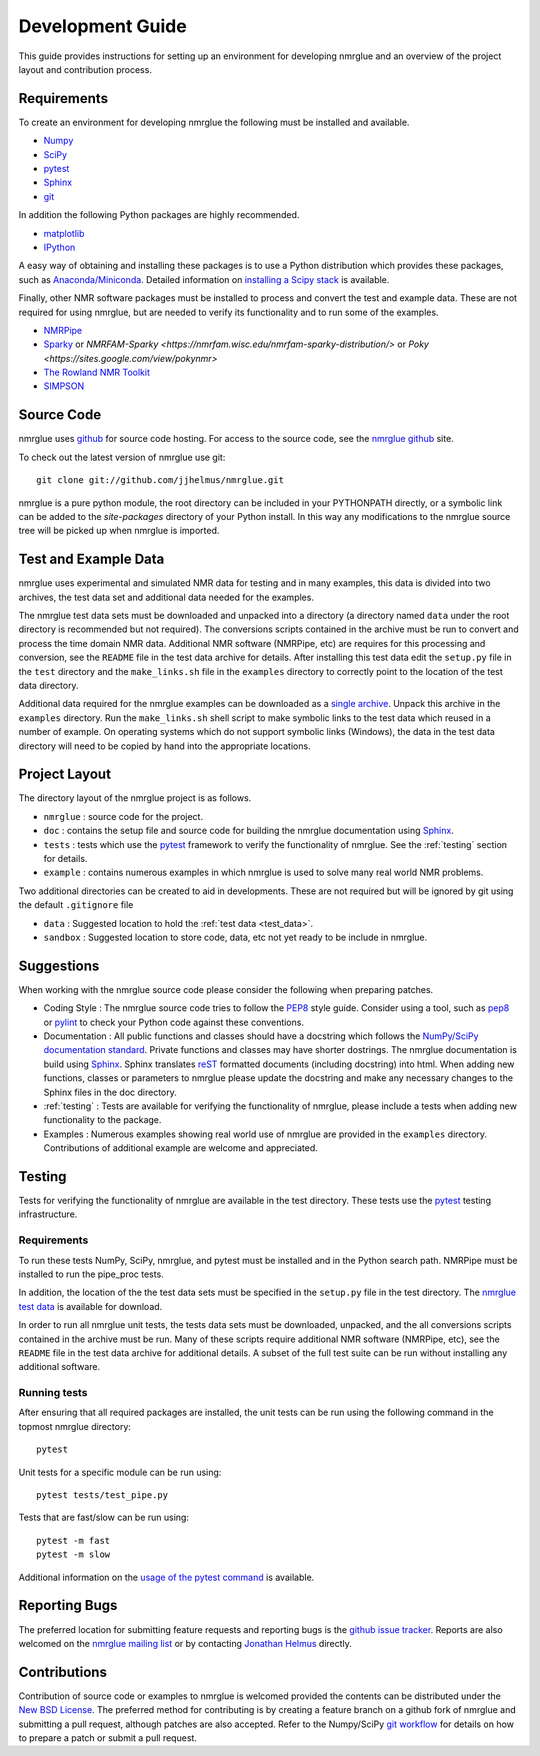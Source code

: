 .. _development-guide:

=================
Development Guide
=================

This guide provides instructions for setting up an environment for developing
nmrglue and an overview of the project layout and contribution process.


Requirements
------------

To create an environment for developing nmrglue the following must be installed
and available.

* `Numpy <https://numpy.org/>`_

* `SciPy <https://scipy.org/>`_

* pytest_

* `Sphinx <https://www.sphinx-doc.org/>`_

* `git <https://git-scm.com>`_

In addition the following Python packages are highly recommended.

* `matplotlib <https://matplotlib.org/>`_

* `IPython <https://ipython.org/>`_

A easy way of obtaining and installing these packages is to use a Python
distribution which provides these packages, such as `Anaconda/Miniconda <https://docs.conda.io/en/latest/miniconda.html>`_.
Detailed information on `installing a Scipy stack <https://scipy.org/install/>`_ is available.

Finally, other NMR software packages must be installed to process and convert
the test and example data.  These are not required for using nmrglue, but are
needed to verify its functionality and to run some of the examples.

* `NMRPipe <https://www.ibbr.umd.edu/nmrpipe/>`_

* `Sparky <http://www.cgl.ucsf.edu/home/sparky/>`_ or `NMRFAM-Sparky <https://nmrfam.wisc.edu/nmrfam-sparky-distribution/>` or `Poky <https://sites.google.com/view/pokynmr>`

* `The Rowland NMR Toolkit <https://rnmrtk.uchc.edu/rnmrtk/RNMRTK.html>`_

* `SIMPSON <https://inano.au.dk/about/research-centers-and-projects/nmr/software-and-tools/downloads/>`_

.. _source_code:

Source Code
-----------

nmrglue uses `github <http://github.com>`_ for source code hosting.  For access
to the source code, see the
`nmrglue github <http://github.com/jjhelmus/nmrglue>`_ site.


To check out the latest version of nmrglue use git::

    git clone git://github.com/jjhelmus/nmrglue.git

nmrglue is a pure python module, the root directory can be included in your
PYTHONPATH directly, or a symbolic link can be added to the *site-packages*
directory of your Python install.  In this way any modifications to the nmrglue
source tree will be picked up when nmrglue is imported.


Test and Example Data
---------------------

nmrglue uses experimental and simulated NMR data for testing and in many
examples, this data is divided into two archives, the test data set and
additional data needed for the examples.

.. _test_data:

The nmrglue test data sets must be downloaded and unpacked into a directory
(a directory named ``data`` under the root directory is recommended but not
required).  The conversions scripts contained in the archive must be run to
convert and process the time domain NMR data.  Additional NMR software
(NMRPipe, etc) are requires for this processing and conversion, see the
``README`` file in the test data archive for details.  After installing this
test data edit the ``setup.py`` file in the ``test`` directory and the
``make_links.sh`` file in the ``examples`` directory to correctly point to the
location of the test data directory.

.. _`nmrglue test data`: http://code.google.com/p/nmrglue/downloads/list?q=label:Test-Data

.. _example_data:

Additional data required for the nmrglue examples can be downloaded as a
`single archive
<https://storage.googleapis.com/google-code-archive-downloads/v2/code.google.com/nmrglue/all_none_test_example_data.zip>`_.
Unpack this archive in the ``examples`` directory.  Run the
``make_links.sh`` shell script to make symbolic links to the test data which
reused in a number of example.  On operating systems which do not support
symbolic links (Windows), the data in the test data directory will need to be
copied by hand into the appropriate locations.


Project Layout
--------------

The directory layout of the nmrglue project is as follows.

* ``nmrglue`` : source code for the project.

* ``doc`` : contains the setup file and source code for building the
  nmrglue documentation using `Sphinx <http://sphinx-doc.org/>`__.

* ``tests`` : tests which use the
  pytest_ framework to verify the
  functionality of nmrglue.  See the :ref:`testing` section for details.

* ``example`` : contains numerous examples in which nmrglue is used to solve
  many real world NMR problems.


Two additional directories can be created to aid in developments.  These are
not required but will be ignored by git using the default ``.gitignore`` file

* ``data`` : Suggested location to hold the :ref:`test data <test_data>`.

* ``sandbox`` : Suggested location to store code, data, etc not yet ready to be
  include in nmrglue.


Suggestions
-----------

When working with the nmrglue source code please consider the following when
preparing patches.

* Coding Style : The nmrglue source code tries to follow the
  `PEP8 <http://www.python.org/dev/peps/pep-0008/>`_ style guide.  Consider
  using a tool, such as `pep8 <http://pypi.python.org/pypi/pep8>`__ or
  `pylint <https://pylint.org/>`_ to check your Python code against
  these conventions.

* Documentation : All public functions and classes should have a docstring which
  follows the `NumPy/SciPy documentation standard
  <https://github.com/numpy/numpy/blob/master/doc/HOWTO_DOCUMENT.rst.txt>`_.
  Private functions and classes may have shorter dostrings.  The nmrglue
  documentation is build using `Sphinx <http://sphinx.pocoo.org/>`__.  Sphinx
  translates `reST <http://docutils.sourceforge.net/rst.html>`_ formatted
  documents (including docstring) into html.  When adding new functions,
  classes or parameters to nmrglue please update the docstring and make any
  necessary changes to the Sphinx files in the doc directory.

* :ref:`testing` : Tests are available for verifying the functionality of
  nmrglue, please include a tests when adding new functionality to the package.

* Examples : Numerous examples showing real world use of nmrglue are provided in
  the ``examples`` directory.  Contributions of additional example are welcome
  and appreciated.


.. _testing:

Testing
-------

Tests for verifying the functionality of nmrglue are available in the test
directory.  These tests use the pytest_ testing infrastructure.

.. _pytest: https://docs.pytest.org/


Requirements
^^^^^^^^^^^^

To run these tests NumPy, SciPy, nmrglue, and pytest must be installed and in the
Python search path.  NMRPipe must be installed to run the pipe_proc tests.

In addition, the location of the the test data sets must be specified in the
``setup.py`` file in the test directory.  The `nmrglue test data`_ is available for download.

.. _`nmrglue test data`: http://code.google.com/p/nmrglue/downloads/list?q=label:Test-Data

In order to run all nmrglue unit tests, the tests data sets must be
downloaded, unpacked, and the all conversions scripts contained in the
archive must be run.  Many of these scripts require additional NMR software
(NMRPipe, etc), see the ``README`` file in the test data archive for additional
details.  A subset of the full test suite can be run without installing any
additional software.


Running tests
^^^^^^^^^^^^^

After ensuring that all required packages are installed, the unit tests can be run using the following command in the topmost nmrglue directory::

    pytest

Unit tests for a specific module can be run using::

    pytest tests/test_pipe.py

Tests that are fast/slow can be run using::

    pytest -m fast
    pytest -m slow

Additional information on the `usage of the pytest command
<https://docs.pytest.org>`_ is available.


Reporting Bugs
--------------

The preferred location for submitting feature requests and reporting bugs
is the `github issue tracker <https://github.com/jjhelmus/nmrglue/issues>`_.
Reports are also welcomed on the
`nmrglue mailing list <http://groups.google.com/group/nmrglue-discuss>`_ or by
contacting `Jonathan Helmus <http://nmrglue.com/jhelmus>`_ directly.

Contributions
-------------

Contribution of source code or examples to nmrglue is welcomed provided the
contents can be distributed under the
`New BSD License <http://opensource.org/licenses/BSD-3-Clause>`_.  The
preferred method for contributing is by creating a feature branch on a github
fork of nmrglue and submitting a pull request, although patches are also
accepted.  Refer to the Numpy/SciPy
`git workflow <http://docs.scipy.org/doc/numpy/dev/gitwash/index.html>`_ for
details on how to prepare a patch or submit a pull request.
